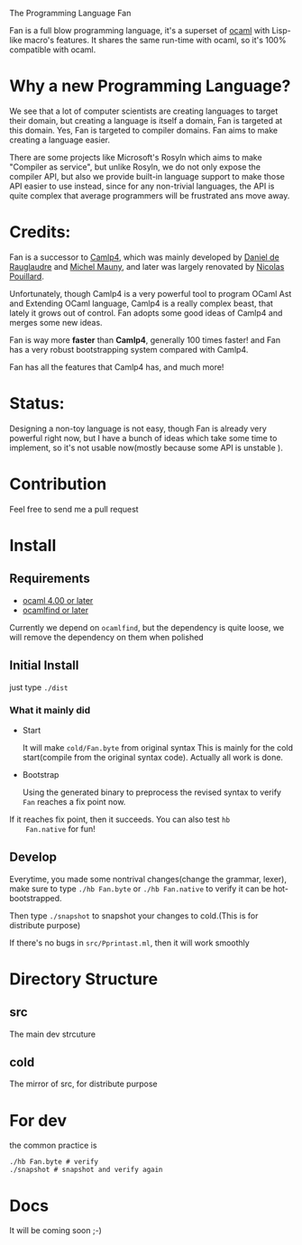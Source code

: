 #+STARTUP: overview
#+SEQ_TODO: TODO(T) WAIT(W) | DONE(D!) CANCELED(C@) 
#+COLUMNS: %10ITEM  %10PRIORITY %15TODO %65TAGS

#+OPTIONS: toc:nil ^:{} num:nil creator:nil author:nil
#+OPTIONS: author:nil timestamp:nil d:nil
#+STYLE: <link rel="stylesheet" type="text/css" href="../css/style.css">

The Programming Language Fan


Fan is a full blow programming language, it's a superset of [[http://caml.inria.fr/][ocaml]] with
Lisp-like macro's features. It shares the same run-time with ocaml, so
it's 100% compatible with ocaml.


* Why a new Programming Language?

  We see that a lot of computer scientists are creating languages to
  target their domain, but creating a language is itself a domain, Fan
  is targeted at this domain. Yes, Fan is targeted to compiler
  domains. Fan aims to make creating a language easier.

  There are some projects like Microsoft's Rosyln which aims to make
  "Compiler as service", but unlike Rosyln, we do not only expose the
  compiler API, but also we provide built-in language support to make
  those API easier to use instead, since for any non-trivial
  languages, the API is quite complex that average programmers will be
  frustrated ans move away.

* Credits:
  Fan is a successor to [[http://brion.inria.fr/gallium/index.php/Camlp4][Camlp4]], which was mainly developed by [[http://pauillac.inria.fr/~ddr/][Daniel
  de Rauglaudre]] and [[http://michel.mauny.net/index.en.php][Michel Mauny]], and later was largely renovated by
  [[http://nicolaspouillard.fr/][Nicolas Pouillard]].

  Unfortunately, though Camlp4 is a very powerful tool to program
  OCaml Ast and Extending OCaml language, Camlp4 is a really complex
  beast, that lately it grows out of control. Fan adopts some good
  ideas of Camlp4 and merges some new ideas.

  Fan is way more *faster* than *Camlp4*, generally 100 times faster!
  and Fan has a very robust bootstrapping system compared with Camlp4.

  Fan has all the features that Camlp4 has, and much more!
  
* Status:

  Designing a non-toy language is not easy, though Fan is already very
  powerful right now, but I have a bunch of ideas which take some time
  to implement, so it's not usable now(mostly because some API is
  unstable ).

  

* Contribution
  Feel free to send me a pull request

* Install
** Requirements

   - [[http://caml.inria.fr/ocaml/release.en.html][ocaml 4.00 or later]]
   - [[http://projects.camlcity.org/projects/findlib.html][ocamlfind or later]] 


   Currently we depend on =ocamlfind=, but the dependency is quite
   loose, we will remove the dependency on them when polished
   
** Initial Install

   just type =./dist=

*** What it mainly did

    - Start 
      
      It will make =cold/Fan.byte= from original syntax This is mainly
      for the cold start(compile from the original syntax
      code). Actually all work is done.

    - Bootstrap
      
      Using the generated binary to preprocess the revised syntax to
      verify =Fan= reaches a fix point now.

    If it reaches fix point, then it succeeds. You can also test =hb
    Fan.native= for fun!
   
** Develop

   Everytime, you made some nontrival changes(change the grammar,
   lexer), make sure to type =./hb Fan.byte= or =./hb Fan.native= to
   verify it can be hot-bootstrapped.

   Then type =./snapshot= to snapshot your changes to cold.(This is for
   distribute purpose) 

   If there's no bugs in =src/Pprintast.ml=, then it will work smoothly


* Directory Structure
  
** src
   The main dev strcuture
** cold
   The mirror of src, for distribute purpose 
* For dev

  the common practice is
  #+BEGIN_SRC shell-script
    ./hb Fan.byte # verify
    ./snapshot # snapshot and verify again
  #+END_SRC

* Docs
  It will be coming soon ;-)

